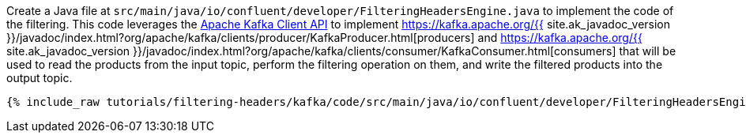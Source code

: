 Create a Java file at `src/main/java/io/confluent/developer/FilteringHeadersEngine.java` to implement the code of the filtering. This code leverages the https://kafka.apache.org/documentation/#api[Apache Kafka Client API] to implement https://kafka.apache.org/{{ site.ak_javadoc_version }}/javadoc/index.html?org/apache/kafka/clients/producer/KafkaProducer.html[producers] and https://kafka.apache.org/{{ site.ak_javadoc_version }}/javadoc/index.html?org/apache/kafka/clients/consumer/KafkaConsumer.html[consumers] that will be used to read the products from the input topic, perform the filtering operation on them, and write the filtered products into the output topic.

+++++
<pre class="snippet"><code class="java">{% include_raw tutorials/filtering-headers/kafka/code/src/main/java/io/confluent/developer/FilteringHeadersEngine.java %}</code></pre>
+++++
